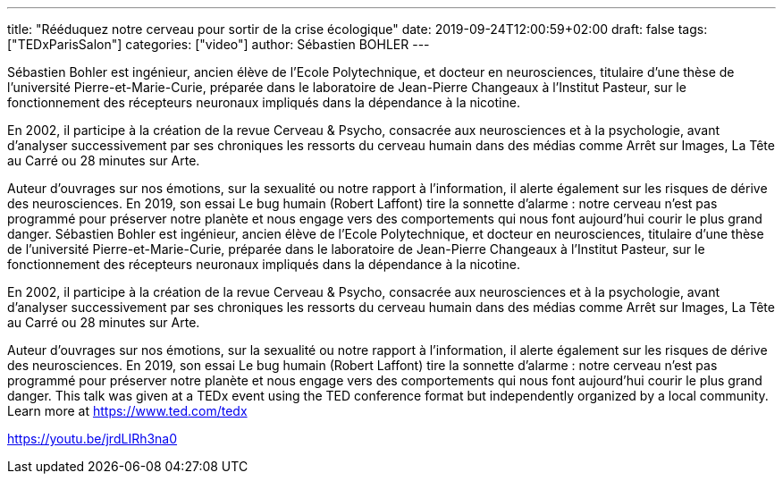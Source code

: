 ---
title: "Rééduquez notre cerveau pour sortir de la crise écologique"
date: 2019-09-24T12:00:59+02:00
draft: false
tags: ["TEDxParisSalon"]
categories: ["video"]
author: Sébastien BOHLER
---

Sébastien Bohler est ingénieur, ancien élève de l’Ecole Polytechnique, et docteur en neurosciences, titulaire d’une thèse de l’université Pierre-et-Marie-Curie, préparée dans le laboratoire de Jean-Pierre Changeaux à l’Institut Pasteur, sur le fonctionnement des récepteurs neuronaux impliqués dans la dépendance à la nicotine.  

En 2002, il participe à la création de la revue Cerveau & Psycho, consacrée aux neurosciences et à la psychologie, avant d’analyser successivement par ses chroniques les ressorts du cerveau humain dans des médias comme Arrêt sur Images, La Tête au Carré ou 28 minutes sur Arte.  

Auteur d’ouvrages sur nos émotions, sur la sexualité ou notre rapport à l’information, il alerte également sur les risques de dérive des neurosciences. En 2019, son essai Le bug humain (Robert Laffont) tire la sonnette d’alarme : notre cerveau n’est pas programmé pour préserver notre planète et nous engage vers des comportements qui nous font aujourd’hui courir le plus grand danger. Sébastien Bohler est ingénieur, ancien élève de l’Ecole Polytechnique, et docteur en neurosciences, titulaire d’une thèse de l’université Pierre-et-Marie-Curie, préparée dans le laboratoire de Jean-Pierre Changeaux à l’Institut Pasteur, sur le fonctionnement des récepteurs neuronaux impliqués dans la dépendance à la nicotine.  

En 2002, il participe à la création de la revue Cerveau & Psycho, consacrée aux neurosciences et à la psychologie, avant d’analyser successivement par ses chroniques les ressorts du cerveau humain dans des médias comme Arrêt sur Images, La Tête au Carré ou 28 minutes sur Arte.  

Auteur d’ouvrages sur nos émotions, sur la sexualité ou notre rapport à l’information, il alerte également sur les risques de dérive des neurosciences. En 2019, son essai Le bug humain (Robert Laffont) tire la sonnette d’alarme : notre cerveau n’est pas programmé pour préserver notre planète et nous engage vers des comportements qui nous font aujourd’hui courir le plus grand danger. This talk was given at a TEDx event using the TED conference format but independently organized by a local community. Learn more at https://www.ted.com/tedx

link:https://youtu.be/jrdLIRh3na0[]